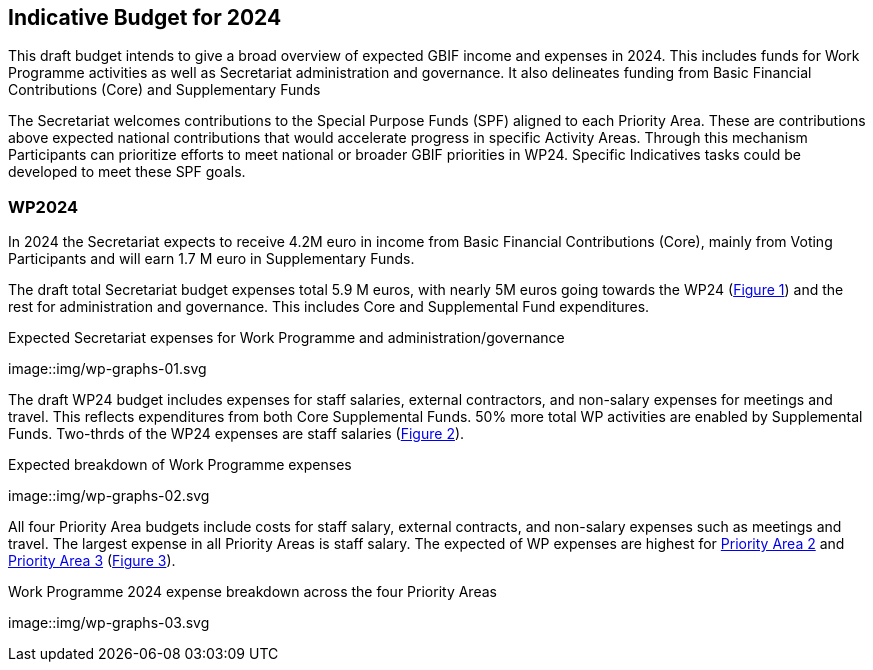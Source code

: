[[budget]]
== Indicative Budget for 2024

This draft budget intends to give a broad overview of expected GBIF income and expenses in 2024.  This includes funds for Work Programme activities as well as Secretariat administration and governance. It also delineates funding from Basic Financial Contributions (Core) and Supplementary Funds

The Secretariat welcomes contributions to the Special Purpose Funds (SPF) aligned to each Priority Area. These are contributions above expected national contributions that would accelerate progress in specific Activity Areas.  Through this mechanism Participants can prioritize efforts to meet national or broader GBIF priorities in WP24. Specific Indicatives tasks could be developed to meet these SPF goals.

=== WP2024

In 2024 the Secretariat expects to receive 4.2M euro in income from Basic Financial Contributions (Core), mainly from Voting Participants and will earn 1.7 M euro in Supplementary Funds.

The draft total Secretariat budget expenses total 5.9 M euros, with nearly 5M euros going towards the WP24 (<<figure-graph1,Figure 1>>) and the rest for administration and governance. This includes Core and Supplemental Fund expenditures.

[#img-figure-graph1]
.Expected Secretariat expenses for Work Programme and administration/governance
image::img/wp-graphs-01.svg

The draft WP24 budget includes expenses for staff salaries, external contractors, and non-salary expenses for meetings and travel.  This reflects expenditures from both Core Supplemental Funds. 50% more total WP activities are enabled by Supplemental Funds. Two-thrds of the WP24 expenses are staff salaries (<<figure-graph2,Figure 2>>).

[#img-figure-graph2]
.Expected breakdown of Work Programme expenses
image::img/wp-graphs-02.svg

All four Priority Area budgets include costs for staff salary, external contracts, and non-salary expenses such as meetings and travel. The largest expense in all Priority Areas is staff salary. The expected of WP expenses are highest for <<priority2,Priority Area 2>> and <<priority 3,Priority Area 3>> (<<figure-graph3,Figure 3>>).

[#img-figure-graph3]
.Work Programme 2024 expense breakdown across the four Priority Areas
image::img/wp-graphs-03.svg
